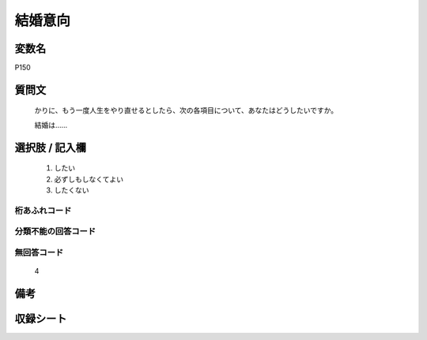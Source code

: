 .. title:: P150
.. rst-cllass:: item
====================================================================================================
結婚意向
====================================================================================================

.. rst-class:: varname
変数名
==================

P150

.. rst-class:: question
質問文
==================


   かりに、もう一度人生をやり直せるとしたら、次の各項目について、あなたはどうしたいですか。


   結婚は……



.. rst-class:: answer
選択肢 / 記入欄
======================

  
     1. したい
  
     2. 必ずしもしなくてよい
  
     3. したくない
  



.. rst-class:: overflow
桁あふれコード
-------------------------------
  


.. rst-class:: not_available
分類不能の回答コード
-------------------------------------
  


.. rst-class:: not_available
無回答コード
-------------------------------------
  4


.. rst-class:: bikou
備考
==================



.. rst-class:: include_sheet
収録シート
=======================================
.. hlist::
   :columns: 3
   
   
   * p1_4
   
   


.. index:: P150